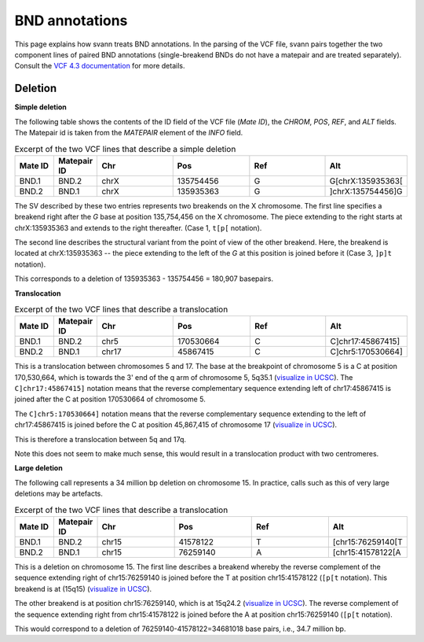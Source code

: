 .. _bndannotations:

BND annotations
===============

This page explains how svann treats BND annotations. In the parsing of the VCF file, svann pairs together the two component
lines of paired BND annotations (single-breakend BNDs do not have a matepair and are treated separately). Consult
the `VCF 4.3 documentation <https://samtools.github.io/hts-specs/VCFv4.3.pdf>`_ for more details.

Deletion
^^^^^^^^




**Simple deletion**

The following table shows the contents of the ID field of the VCF file (`Mate ID`), the `CHROM`, `POS`,
`REF`, and `ALT` fields. The Matepair id is taken from the `MATEPAIR` element of the `INFO` field.


.. list-table:: Excerpt of the two VCF lines that describe a simple deletion
   :widths: 25 25 50 50 50 50
   :header-rows: 1

   * - Mate ID
     - Matepair ID
     - Chr
     - Pos
     - Ref
     - Alt
   * - BND.1
     - BND.2
     - chrX
     - 135754456
     - G
     - G[chrX:135935363[
   * - BND.2
     - BND.1
     - chrX
     - 135935363
     - G
     - ]chrX:135754456]G


The SV described by these two entries represents two breakends on the X chromosome. The first line specifies a breakend
right after the `G` base at position 135,754,456 on the X chromosome. The piece extending to the right starts at
chrX:135935363 and extends to the right thereafter. (Case 1, ``t[p[`` notation).

The second line describes the structural variant from the point of view of the other breakend. Here, the breakend is
located at chrX:135935363  -- the piece extending to the left of the `G` at this position is joined before it (Case 3,
``]p]t`` notation).

This corresponds to a deletion of 135935363 - 135754456 = 180,907 basepairs.

**Translocation**

.. list-table:: Excerpt of the two VCF lines that describe a translocation
   :widths: 25 25 50 50 50 50
   :header-rows: 1

   * - Mate ID
     - Matepair ID
     - Chr
     - Pos
     - Ref
     - Alt
   * - BND.1
     - BND.2
     - chr5
     - 170530664
     - C
     - C]chr17:45867415]
   * - BND.2
     - BND.1
     - chr17
     - 45867415
     - C
     - C]chr5:170530664]


This is a translocation between chromosomes 5 and 17. The base at the breakpoint of chromosome 5 is
a C at position 170,530,664, which is towards the 3' end of the q arm of chromosome 5, 5q35.1
(`visualize in UCSC <https://genome.ucsc.edu/cgi-bin/hgTracks?db=hg38&lastVirtModeType=default&lastVirtModeExtraState=&virtModeType=default&virtMode=0&nonVirtPosition=&position=chr5%3A170530664%2D170530664>`_).
The ``C]chr17:45867415]`` notation means that the reverse complementary sequence extending left of chr17:45867415
is joined after the C at position 170530664 of chromosome 5.

The ``C]chr5:170530664]`` notation means that the reverse complementary  sequence extending to the left of
chr17:45867415 is joined before the C at position 45,867,415 of chromosome 17
(`visualize in UCSC <https://genome.ucsc.edu/cgi-bin/hgTracks?db=hg38&lastVirtModeType=default&lastVirtModeExtraState=&virtModeType=default&virtMode=0&nonVirtPosition=&position=chr17%3A45867415%2D45867415>`_).


This is therefore a translocation between 5q and 17q.

Note this does not seem to make much sense, this would result in a translocation product with two centromeres.



**Large deletion**

The following call represents a 34 million bp deletion on chromosome 15. In practice,
calls such as this of very large deletions may be artefacts.


.. list-table:: Excerpt of the two VCF lines that describe a translocation
   :widths: 25 25 50 50 50 50
   :header-rows: 1

   * - Mate ID
     - Matepair ID
     - Chr
     - Pos
     - Ref
     - Alt
   * - BND.1
     - BND.2
     - chr15
     - 41578122
     - T
     - [chr15:76259140[T
   * - BND.2
     - BND.1
     - chr15
     - 76259140
     - A
     - [chr15:41578122[A


This is a deletion on chromosome 15. The first line describes a breakend whereby
the reverse complement of the sequence extending right of chr15:76259140 is joined
before the T at position chr15:41578122  (``[p[t`` notation). This
breakend is at (15q15) (`visualize in UCSC <https://genome.ucsc.edu/cgi-bin/hgTracks?db=hg38&lastVirtModeType=default&virtModeType=default&virtMode=0&position=chr15%3A41578122%2D41578122>`_).

The other breakend is at position chr15:76259140, which is at 15q24.2
(`visualize in UCSC <https://genome.ucsc.edu/cgi-bin/hgTracks?db=hg38&lastVirtModeType=default&virtModeType=default&virtMode=0&position=chr15%3A76259140%2D76259140>`_).
The reverse complement of the sequence extending right from chr15:41578122
is joined before the A at position chr15:76259140 (``[p[t`` notation).

This would correspond to a deletion of 76259140-41578122=34681018 base pairs, i.e., 34.7 million bp.
